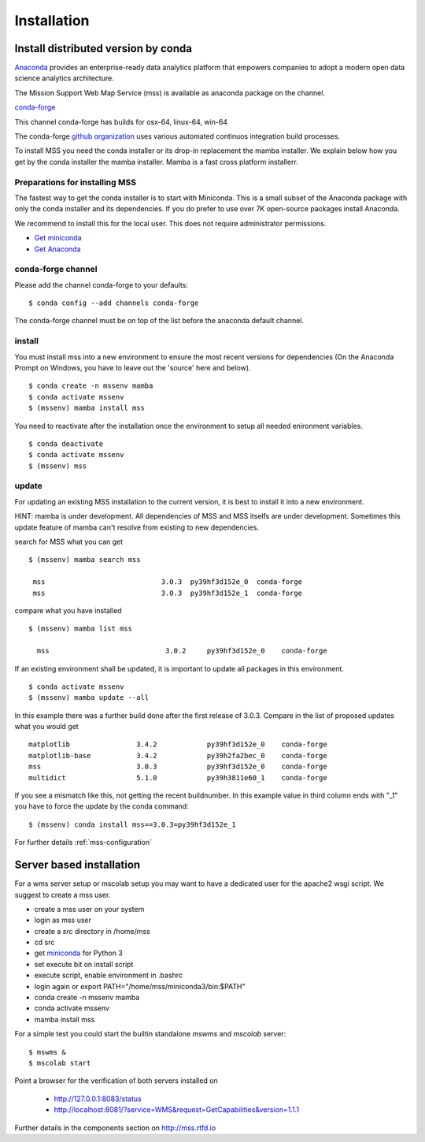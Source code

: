 Installation
=================


.. image:: https://anaconda.org/conda-forge/mss/badges/installer/conda.svg



Install distributed version by conda
~~~~~~~~~~~~~~~~~~~~~~~~~~~~~~~~~~~~~~~~~~~~~~

`Anaconda <https://www.anaconda.com/>`_ provides an enterprise-ready data analytics
platform that empowers companies to adopt a modern open data science analytics architecture.

The Mission Support Web Map Service (mss) is available as anaconda package on the channel.

`conda-forge <https://anaconda.org/conda-forge/mss>`_

This channel conda-forge has builds for osx-64, linux-64, win-64

The conda-forge `github organization <https://conda-forge.github.io/>`_ uses various automated continuos integration
build processes.

To install MSS you need the conda installer or its drop-in replacement the mamba installer. We explain below how you
get by the conda installer the mamba installer. Mamba is a fast cross platform installerr.

Preparations for installing MSS
+++++++++++++++++++++++++++++++

The fastest way to get the conda installer is to start with Miniconda.
This is a small subset of the Anaconda package with only the conda installer and its dependencies.
If you do prefer to use over 7K open-source packages install Anaconda.

We recommend to install this for the local user. This does not require administrator permissions.


- `Get miniconda <https://docs.conda.io/projects/conda/en/latest/user-guide/install/>`_
- `Get Anaconda <https://docs.continuum.io/anaconda/install/>`_


conda-forge channel
+++++++++++++++++++++

Please add the channel conda-forge to your defaults::

  $ conda config --add channels conda-forge

The conda-forge channel must be on top of the list before the anaconda default channel.

install
+++++++

You must install mss into a new environment to ensure the most recent
versions for dependencies (On the Anaconda Prompt on Windows, you have to 
leave out the 'source' here and below). ::

    $ conda create -n mssenv mamba
    $ conda activate mssenv
    $ (mssenv) mamba install mss


You need to reactivate after the installation once the environment to setup all needed enironment
variables. ::

    $ conda deactivate
    $ conda activate mssenv
    $ (mssenv) mss


update
++++++
For updating an existing MSS installation to the current version, it is best to install
it into a new environment.

HINT: mamba is under development. All dependencies of MSS and MSS itselfs are under development.
Sometimes this update feature of mamba can't resolve from existing to new dependencies.

search for MSS what you can get ::

   $ (mssenv) mamba search mss

    mss                            3.0.3  py39hf3d152e_0  conda-forge
    mss                            3.0.3  py39hf3d152e_1  conda-forge

compare what you have installed ::

   $ (mssenv) mamba list mss

     mss                            3.0.2     py39hf3d152e_0    conda-forge

If an existing environment shall be updated, it is important to update all packages in this environment. ::

   $ conda activate mssenv
   $ (mssenv) mamba update --all

In this example there was a further build done after the first release of 3.0.3.
Compare in the list of proposed updates what you would get ::

   matplotlib                3.4.2            py39hf3d152e_0    conda-forge
   matplotlib-base           3.4.2            py39h2fa2bec_0    conda-forge
   mss                       3.0.3            py39hf3d152e_0    conda-forge
   multidict                 5.1.0            py39h3811e60_1    conda-forge

If you see a mismatch like this, not getting the recent buildnumber. In this example value in
third column ends with "_1" you have to force the update by the conda command::

  $ (mssenv) conda install mss==3.0.3=py39hf3d152e_1

For further details :ref:`mss-configuration`



Server based installation
~~~~~~~~~~~~~~~~~~~~~~~~~

For a wms server setup or mscolab setup you may want to have a dedicated user for the apache2 wsgi script.
We suggest to create a mss user.

* create a mss user on your system
* login as mss user
* create a *src* directory in /home/mss
* cd src
* get `miniconda <http://conda.pydata.org/miniconda.html>`_ for Python 3
* set execute bit on install script
* execute script, enable environment in .bashrc
* login again or export PATH="/home/mss/miniconda3/bin:$PATH"
* conda create -n mssenv mamba
* conda activate mssenv
* mamba install mss

For a simple test you could start the builtin standalone *mswms* and *mscolab* server::

   $ mswms &
   $ mscolab start

Point a browser for the verification of both servers installed on

  - `http://127.0.0.1:8083/status <http://127.0.0.1:8083/status>`_
  - `http://localhost:8081/?service=WMS&request=GetCapabilities&version=1.1.1 <http://localhost:8081/?service=WMS&request=GetCapabilities&version=1.1.1>`_

Further details in the components section on `<http://mss.rtfd.io>`_



